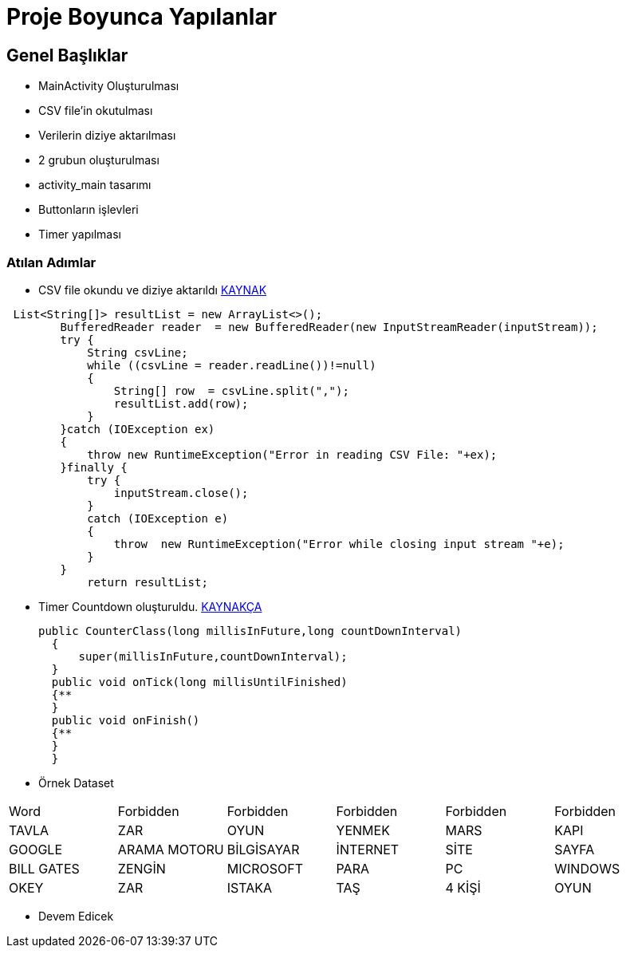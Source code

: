 = Proje Boyunca Yapılanlar 

== Genel Başlıklar 

* MainActivity Oluşturulması 
* CSV file'in okutulması 
* Verilerin diziye aktarılması 
* 2 grubun oluşturulması 
* activity_main tasarımı 
* Buttonların işlevleri 
* Timer yapılması 

=== Atılan Adımlar

** CSV file okundu ve diziye aktarıldı http://stackoverflow.com/questions/38415680/how-to-parse-csv-file-into-an-array-in-android-studio[KAYNAK] 

[source,java] 
 List<String[]> resultList = new ArrayList<>();
        BufferedReader reader  = new BufferedReader(new InputStreamReader(inputStream));
        try {
            String csvLine;
            while ((csvLine = reader.readLine())!=null)
            {
                String[] row  = csvLine.split(",");
                resultList.add(row);
            }
        }catch (IOException ex)
        {
            throw new RuntimeException("Error in reading CSV File: "+ex);
        }finally {
            try {
                inputStream.close();
            }
            catch (IOException e)
            {
                throw  new RuntimeException("Error while closing input stream "+e);
            }
        }
            return resultList;
            
     ** Timer Countdown oluşturuldu. https://www.youtube.com/watch?v=ZqqP69rJVmg[KAYNAKÇA]
     

      public CounterClass(long millisInFuture,long countDownInterval)
        {
            super(millisInFuture,countDownInterval);
        }
        public void onTick(long millisUntilFinished)
        {**
        }
        public void onFinish()
        {**
        }
        }
        
        ** Örnek Dataset 
[width="40%",frame="topbot",options="header,footer"]
|======================
|Word |Forbidden|Forbidden |Forbidden|Forbidden |Forbidden
|TAVLA |ZAR|OYUN |YENMEK|MARS |KAPI
|GOOGLE |ARAMA MOTORU|BİLGİSAYAR |İNTERNET|SİTE |SAYFA
|BILL GATES |ZENGİN|MICROSOFT |PARA|PC |WINDOWS
|OKEY |ZAR|ISTAKA |TAŞ|4 KİŞİ |OYUN
|======================

        
        *** Devem Edicek
            
